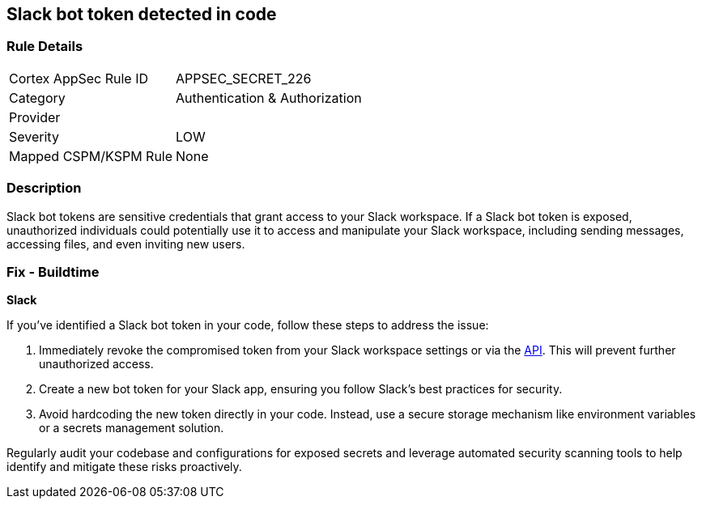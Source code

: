 == Slack bot token detected in code


=== Rule Details

[cols="1,3"]
|===
|Cortex AppSec Rule ID |APPSEC_SECRET_226
|Category |Authentication & Authorization
|Provider |
|Severity |LOW
|Mapped CSPM/KSPM Rule |None
|===


=== Description

Slack bot tokens are sensitive credentials that grant access to your Slack workspace. If a Slack bot token is exposed, unauthorized individuals could potentially use it to access and manipulate your Slack workspace, including sending messages, accessing files, and even inviting new users.

=== Fix - Buildtime

*Slack*

If you've identified a Slack bot token in your code, follow these steps to address the issue:

1. Immediately revoke the compromised token from your Slack workspace settings or via the https://api.slack.com/methods/auth.revoke[API]. This will prevent further unauthorized access.
2. Create a new bot token for your Slack app, ensuring you follow Slack's best practices for security.
3. Avoid hardcoding the new token directly in your code. Instead, use a secure storage mechanism like environment variables or a secrets management solution.

Regularly audit your codebase and configurations for exposed secrets and leverage automated security scanning tools to help identify and mitigate these risks proactively. 
